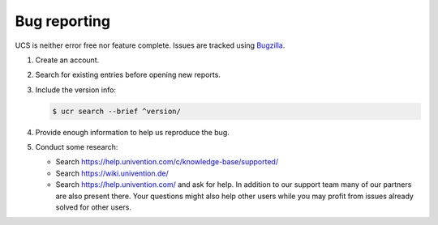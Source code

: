 .. _chap-bug:

Bug reporting
=============

.. index::
   single: bugzilla
   seealso: bug; bugzilla

UCS is neither error free nor feature complete. Issues are tracked using
`Bugzilla <https://forge.univention.org/bugzilla/>`_.

#. Create an account.

#. Search for existing entries before opening new reports.

#. Include the version info:

   .. code-block:: console

      $ ucr search --brief ^version/

#. Provide enough information to help us reproduce the bug.

#. Conduct some research:

   * Search `<https://help.univention.com/c/knowledge-base/supported/>`_

   * Search `<https://wiki.univention.de/>`_

   * Search `<https://help.univention.com/>`_ and ask for help. In addition to
     our support team many of our partners are also present there. Your
     questions might also help other users while you may profit from issues
     already solved for other users.
